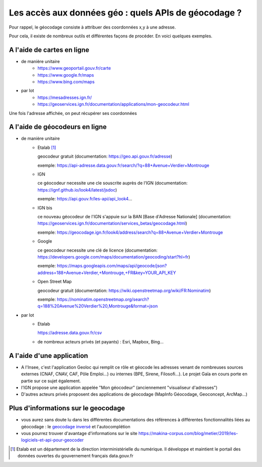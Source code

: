 Les accès aux données géo : quels APIs de géocodage ?
=================================================================================================

Pour rappel, le géocodage consiste à attribuer des coordonnées x,y à une adresse.

Pour cela, il existe de nombreux outils et différentes façons de procéder. En voici quelques exemples.


A l'aide de cartes en ligne
------
- de manière unitaire
    - https://www.geoportail.gouv.fr/carte
    - https://www.google.fr/maps
    - https://www.bing.com/maps

- par lot
    - https://mesadresses.ign.fr/
    - https://geoservices.ign.fr/documentation/applications/mon-geocodeur.html

Une fois l'adresse affichée, on peut récupérer ses coordonnées


A l'aide de géocodeurs en ligne
------
- de manière unitaire
    - Etalab [1]_
      
      geocodeur gratuit (documentation: https://geo.api.gouv.fr/adresse)

      exemple: https://api-adresse.data.gouv.fr/search/?q=88+Avenue+Verdier+Montrouge
      
    - IGN
    
      ce géocodeur necessite une cle souscrite auprès de l'IGN (documentation: https://ignf.github.io/look4/latest/jsdoc)

      exemple: https://api.gouv.fr/les-api/api_look4...

    - IGN bis

      ce nouveau géocodeur de l'IGN s'appuie sur la BAN [Base d'Adresse Nationale] (documentation: https://geoservices.ign.fr/documentation/services_betas/geocodage.html)
     
      exemple: https://geocodage.ign.fr/look4/address/search?q=88+Avenue+Verdier+Montrouge

    - Google

      ce geocodeur necessite une clé de licence (documentation: https://developers.google.com/maps/documentation/geocoding/start?hl=fr)

      exemple: https://maps.googleapis.com/maps/api/geocode/json?address=188+Avenue+Verdier,+Montrouge,+FR&key=YOUR_API_KEY

    - Open Street Map
      
      geocodeur gratuit (documentation: https://wiki.openstreetmap.org/wiki/FR:Nominatim)

      exemple: https://nominatim.openstreetmap.org/search?q=188%20Avenue%20Verdier%20,Montrouge&format=json

- par lot
    - Etalab 
    
      https://adresse.data.gouv.fr/csv
      
    - de nombreux acteurs privés (et payants) : Esri, Mapbox, Bing...

A l'aide d'une application
------
- A l'Insee, c'est l'application Geoloc qui remplit ce rôle et géocode les adresses venant de nombreuses sources externes (CNAF, CNAV, CAF, Pôle Emploi...) ou internes (BPE, Sirene, Filosofi...). Le projet Gaïa en cours porte en partie sur ce sujet également.
- l'IGN propose une application appelée "Mon géocodeur" (anciennement "visualiseur d'adresses")
- D'autres acteurs privés proposent des applications de géocodage (MapInfo Géocodage, Geoconcept, ArcMap...) 

Plus d'informations sur le geocodage
------
- vous aurez sans doute lu dans les différentes documentations des références à différentes fonctionnalités liées au géocodage : le `geocodage inversé`_ et l'autocomplétion
- vous pourrez trouver d'avantage d'informations sur le site https://makina-corpus.com/blog/metier/2019/les-logiciels-et-api-pour-geocoder


.. [1] Etalab est un département de la direction interministérielle du numérique. Il développe et maintient le portail des données ouvertes du gouvernement français data.gouv.fr

.. _geocodage inversé: https://fr.wikipedia.org/wiki/G%C3%A9ocodage_invers%C3%A9



